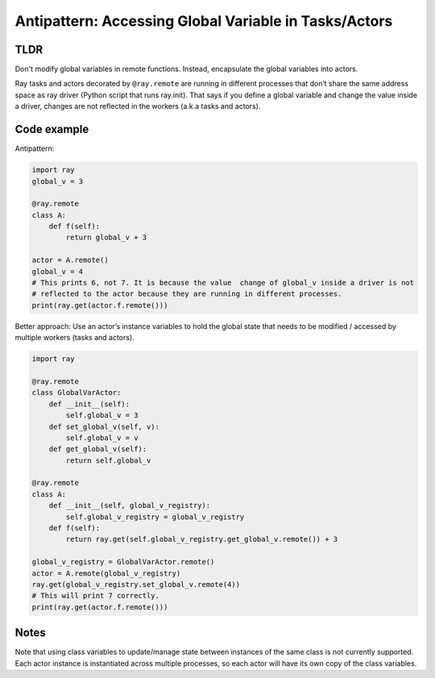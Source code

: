 Antipattern: Accessing Global Variable in Tasks/Actors
======================================================

TLDR
----

Don't modify global variables in remote functions. Instead, encapsulate the global variables into actors.

Ray tasks and actors decorated by ``@ray.remote`` are running in
different processes that don’t share the same address space as ray driver
(Python script that runs ray.init). That says if you define a global variable
and change the value inside a driver, changes are not reflected in the workers
(a.k.a tasks and actors).


Code example
------------

Antipattern:

.. code-block:: python

    import ray
    global_v = 3

    @ray.remote
    class A:
        def f(self):
            return global_v + 3

    actor = A.remote()
    global_v = 4
    # This prints 6, not 7. It is because the value  change of global_v inside a driver is not
    # reflected to the actor because they are running in different processes.
    print(ray.get(actor.f.remote()))

Better approach: Use an actor’s instance variables to hold the global state that needs to be modified / accessed by multiple workers (tasks and actors).

.. code-block:: python

    import ray

    @ray.remote
    class GlobalVarActor:
        def __init__(self):
            self.global_v = 3
        def set_global_v(self, v):
            self.global_v = v
        def get_global_v(self):
            return self.global_v

    @ray.remote
    class A:
        def __init__(self, global_v_registry):
            self.global_v_registry = global_v_registry
        def f(self):
            return ray.get(self.global_v_registry.get_global_v.remote()) + 3

    global_v_registry = GlobalVarActor.remote()
    actor = A.remote(global_v_registry)
    ray.get(global_v_registry.set_global_v.remote(4))
    # This will print 7 correctly.
    print(ray.get(actor.f.remote()))

Notes
-----
Note that using class variables to update/manage state between instances
of the same class is not currently supported.
Each actor instance is instantiated across multiple processes,
so each actor will have its own copy of the class variables.